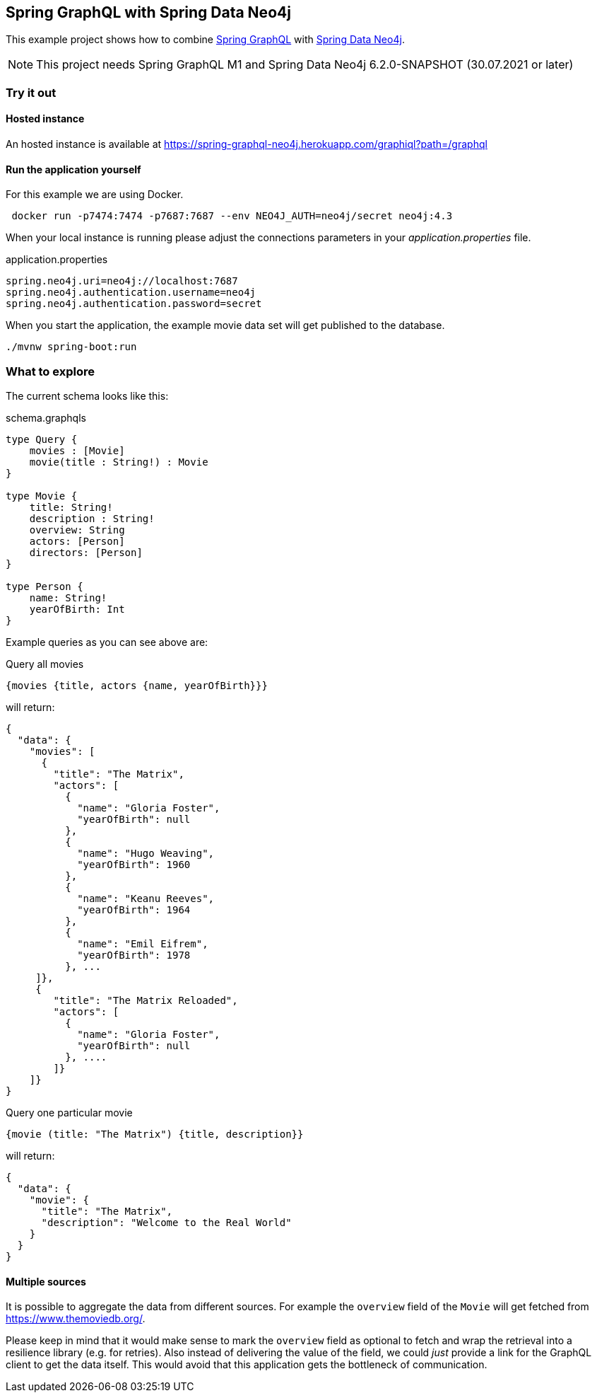 == Spring GraphQL with Spring Data Neo4j

This example project shows how to combine https://docs.spring.io/spring-graphql/docs/1.0.0-M1/reference/html/[Spring GraphQL] with https://docs.spring.io/spring-data/neo4j/docs/current/reference/html/#reference[Spring Data Neo4j].

NOTE: This project needs Spring GraphQL M1 and Spring Data Neo4j 6.2.0-SNAPSHOT (30.07.2021 or later)

=== Try it out


==== Hosted instance

An hosted instance is available at https://spring-graphql-neo4j.herokuapp.com/graphiql?path=/graphql

==== Run the application yourself

For this example we are using Docker.

[source,bash]
----
 docker run -p7474:7474 -p7687:7687 --env NEO4J_AUTH=neo4j/secret neo4j:4.3
----

When your local instance is running please adjust the connections parameters in your _application.properties_ file.

.application.properties
----
spring.neo4j.uri=neo4j://localhost:7687
spring.neo4j.authentication.username=neo4j
spring.neo4j.authentication.password=secret
----

When you start the application, the example movie data set will get published to the database.

[source,shell]
----
./mvnw spring-boot:run
----

=== What to explore

The current schema looks like this:

[source,graphql endpoint]
.schema.graphqls
----
type Query {
    movies : [Movie]
    movie(title : String!) : Movie
}

type Movie {
    title: String!
    description : String!
    overview: String
    actors: [Person]
    directors: [Person]
}

type Person {
    name: String!
    yearOfBirth: Int
}
----

Example queries as you can see above are:

[source,graphql]
.Query all movies
----
{movies {title, actors {name, yearOfBirth}}}
----
will return:

[source, json]
----
{
  "data": {
    "movies": [
      {
        "title": "The Matrix",
        "actors": [
          {
            "name": "Gloria Foster",
            "yearOfBirth": null
          },
          {
            "name": "Hugo Weaving",
            "yearOfBirth": 1960
          },
          {
            "name": "Keanu Reeves",
            "yearOfBirth": 1964
          },
          {
            "name": "Emil Eifrem",
            "yearOfBirth": 1978
          }, ...
     ]},
     {
        "title": "The Matrix Reloaded",
        "actors": [
          {
            "name": "Gloria Foster",
            "yearOfBirth": null
          }, ....
        ]}
    ]}
}
----

[source,graphql]
.Query one particular movie
----
{movie (title: "The Matrix") {title, description}}
----

will return:

[source, json]
----
{
  "data": {
    "movie": {
      "title": "The Matrix",
      "description": "Welcome to the Real World"
    }
  }
}
----

==== Multiple sources

It is possible to aggregate the data from different sources.
For example the `overview` field of the `Movie` will get fetched from https://www.themoviedb.org/.

Please keep in mind that it would make sense to mark the `overview` field as optional to fetch and wrap the retrieval into a resilience library (e.g. for retries).
Also instead of delivering the value of the field, we could _just_ provide a link for the GraphQL client to get the data itself.
This would avoid that this application gets the bottleneck of communication.